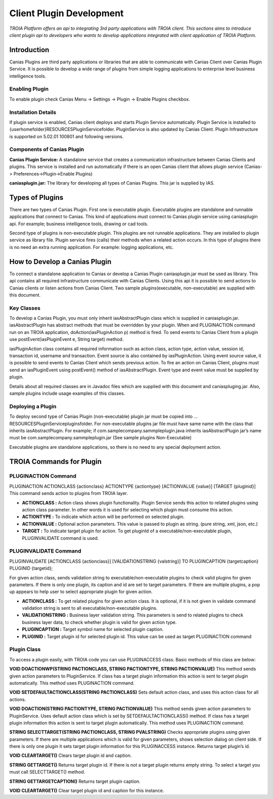 

=========================
Client Plugin Development
=========================

*TROIA Platform offers an api to integrating 3rd party applications with TROIA client. This sections aims to introduce client plugin api to developers who wants to develop applications integrated with client application of TROIA Platform.*


Introduction
------------

Canias Plugins are third party applications or libraries that are able to communicate with Canias Client over Canias Plugin Service. It is possible to develop a wide range of plugins from simple logging applications to enterprise level business intelligence tools.


Enabling Plugin
===============

To enable plugin check Canias Menu -> Settings -> Plugin -> Enable Plugins checkbox.

Installation Details
====================

If plugin service is enabled, Canias client deploys and starts Plugin Service automatically. Plugin Service is installed to {userhomefolder}\RESOURCES\PluginService\ folder. PluginService is also updated by Canias Client. Plugin Infrastructure is supported on 5.02.01 100801 and following versions.


Components of Canias Plugin
===========================

**Canias Plugin Service:** A standalone service that creates a communication infrastructure between Canias Clients and plugins. This service is installed and run automatically if there is an open Canias client that allows plugin service (Canias-> Preferences->Plugin->Enable Plugins) 

**caniasplugin.jar:** The library for developing all types of Canias Plugins. This jar is supplied by IAS.

Types of Plugins
----------------

There are two types of Canias Plugin. First one is executable plugin. Executable plugins are standalone and runnable applications that connect to Canias. This kind of applications must connect to Canias plugin service using caniasplugin api. For example; business intelligence tools, drawing or cad tools.

Second type of plugins is non-executable plugin. This plugins are not runnable applications. They are installed to plugin service as library file. Plugin service fires (calls) their methods when a related action occurs. In this type of plugins there is no need an extra running application. For example: logging applications, etc.


How to Develop a Canias Plugin
------------------------------

To connect a standalone application to Canias or develop a Canias Plugin caniasplugin.jar must be used as library. This api contains all required infrastructure communicate with Canias Clients. Using this api it is possible to send actions to Canias clients or listen actions from Canias Client.
Two sample plugins(executable, non-executable) are supplied with this document.
 
Key Classes
===========

To develop a Canias Plugin, you must only inherit iasAbstractPlugin class which is supplied in caniasplugin.jar.
iasAbstractPlugin has abstract methods that must be overridden by your plugin. When and PLUGINACTION command run on an TROIA application, doAction(iasPluginAction p) method is fired. To send events to Canias Client from a plugin use postEvent(iasPluginEvent e, String target) method.

iasPluginAction class contains all required information such as action class, action type, action value, session id, transaction id, username and transaction. Event source is also contained by iasPluginAction. Using event source value, it is possible to send events to Canias Client which sends previous action.
To fire an action on Canias Client, plugins must send an iasPluginEvent using postEvent() method of iasAbstractPlugin. Event type and event value must be supplied by plugin. 

Details about all required classes are in Javadoc files which are supplied with this document and caniaspluging.jar. Also, sample plugins include usage examples of this classes.

Deploying a Plugin
==================

To deploy second type of Canias Plugin (non-executable) plugin jar must be copied into …\RESOURCES\PluginService\plugins\ folder. For non-executable plugins jar file must have same name with the class that inherits iasAbstractPlugin. For example; if com.samplecompany.sammpleplugin.java  inherits iasAbstractPlugin jar’s name must be com.samplecompany.sammpleplugin.jar (See sample plugins Non-Executable)

Executable plugins are standalone applications, so there is no need to any special deployment action.


TROIA Commands for Plugin
-------------------------

PLUGINACTION Command
====================

PLUGINACTION ACTIONCLASS {actionclass} ACTIONTYPE {actiontype} [ACTIONVALUE {value}] [TARGET {pluginid}]
This command sends action to plugins from TROIA layer.

- **ACTIONCLASS :** Action class shows plugin functionality. Plugin Service sends this action to related plugins using action class parameter.  In other words it is used for selecting which plugin must consume this action. 

- **ACTIONTYPE :**  To indicate which action will be performed on selected plugin. 

- **ACTIONVALUE :**  Optional action parameters. This value is passed to plugin as string. (pure string, xml, json, etc.) 

- **TARGET :** To indicate target plugin for action. To get pluginId of a executable/non-executable plugin, PLUGINVALIDATE command is used.

PLUGINVALIDATE Command
======================

PLUGINVALIDATE [ACTIONCLASS {actionclass}] [VALIDATIONSTRING {valstring}] TO PLUGINCAPTION {targetcaption} PLUGINID {targetid}; 

For given action class, sends validation string to executable/non-executable plugins to check valid plugins for given parameters. If there is only one plugin, its caption and id are set to target parameters. If there are multiple plugins, a pop up appears to help user to select appropriate plugin for given action.

- **ACTIONCLASS :** To get related plugins for given action class. It is optional, if it is not given in validate command validation string is sent to all executable/non-executable plugins.
- **VALIDATIONSTRING :** Business layer validation string. This parameters is send to related plugins to check business layer data, to check whether plugin is valid for given action type. 
- **PLUGINCAPTION :** Target symbol name for selected plugin caption.
- **PLUGINID :** Target plugin id for selected plugin id. This value can be used as target PLUGINACTION command

Plugin Class
=============

To access a plugin easily, with TROIA code you can use PLUGINACCESS class. Basic methods of this class are below:

**VOID DOACTIONWP(STRING PACTIONCLASS, STRING PACTIONTYPE, STRING PACTIONVALUE)**
This method sends given action parameters to PluginService. If class has a target plugin information this action is sent to target plugin automatically. This method uses PLUGINACTION command.

**VOID SETDEFAULTACTIONCLASS(STRING PACTIONCLASS)**
Sets default action class, and uses this action class for all actions.

**VOID DOACTION(STRING PACTIONTYPE, STRING PACTIONVALUE)**
This method sends given action parameters to PluginService. Uses default action class which is set by SETDEFAULTACTIONCLASS() method. If class has a target plugin information this action is sent to target plugin automatically. This method uses PLUGINACTION command.

**STRING SELECTTARGET(STRING PACTIONCLASS, STRING PVALSTRING)**
Checks appropriate plugins using given parameters. If there are multiple applications which is valid for given parameters, shows selection dialog on client side. If there is only one plugin it sets target plugin information for this PLUGINACCESS instance. Returns target plugin’s id.

**VOID CLEARTARGET()**
Clears target plugin id and caption.

**STRING GETTARGET()**
Returns target plugin id. If there is not a target plugin returns empty string. To select a target you must call SELECTTARGET() method.

**STRING GETTARGETCAPTION()**
Returns target plugin caption.

**VOID CLEARTARGET()**
Clear target plugin id and caption for this instance.








	